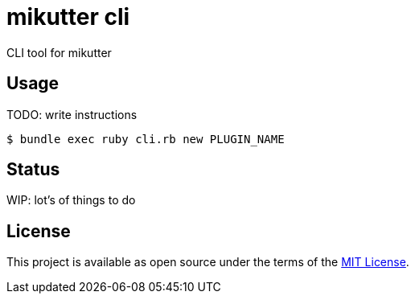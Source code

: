 = mikutter cli
CLI tool for mikutter

== Usage
TODO: write instructions
```sh
$ bundle exec ruby cli.rb new PLUGIN_NAME
```

== Status
WIP: lot's of things to do

== License
This project is available as open source under the terms of the link:/LICENSE[MIT License].

